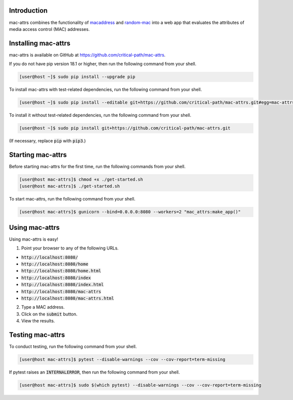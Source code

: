 .. image:: https://travis-ci.com/critical-path/mac-attrs.svg?branch=master
   :target: https://travis-ci.com/critical-path/mac-attrs

.. image:: https://coveralls.io/repos/github/critical-path/mac-attrs/badge.svg?branch=master
   :target: https://coveralls.io/github/critical-path/mac-attrs?branch=master

.. image:: https://readthedocs.org/projects/mac-attrs/badge/?version=latest
   :target: https://mac-attrs.readthedocs.io/en/latest/?badge=latest
   :alt: Documentation Status

Introduction
============

mac-attrs combines the functionality of `macaddress <https://github.com/critical-path/macaddress>`__ and `random-mac <https://github.com/critical-path/random-mac>`__ into a web app that evaluates the attributes of media access control (MAC) addresses.


Installing mac-attrs
====================

mac-attrs is available on GitHub at https://github.com/critical-path/mac-attrs.

If you do not have pip version 18.1 or higher, then run the following command from your shell.

.. code-block:: console

   [user@host ~]$ sudo pip install --upgrade pip

To install mac-attrs with test-related dependencies, run the following command from your shell.

.. code-block:: console

   [user@host ~]$ sudo pip install --editable git+https://github.com/critical-path/mac-attrs.git#egg=mac-attrs[test]

To install it without test-related dependencies, run the following command from your shell.

.. code-block:: console

   [user@host ~]$ sudo pip install git+https://github.com/critical-path/mac-attrs.git

(If necessary, replace :code:`pip` with :code:`pip3`.)


Starting mac-attrs
==================

Before starting mac-attrs for the first time, run the following commands from your shell.

.. code-block:: console

   [user@host mac-attrs]$ chmod +x ./get-started.sh
   [user@host mac-attrs]$ ./get-started.sh

To start mac-attrs, run the following command from your shell.

.. code-block:: console

   [user@host mac-attrs]$ gunicorn --bind=0.0.0.0:8080 --workers=2 "mac_attrs:make_app()"


Using mac-attrs
===============

Using mac-attrs is easy!

1. Point your browser to any of the following URLs.

* :code:`http://localhost:8080/`
* :code:`http://localhost:8080/home`
* :code:`http://localhost:8080/home.html`
* :code:`http://localhost:8080/index`
* :code:`http://localhost:8080/index.html`
* :code:`http://localhost:8080/mac-attrs`
* :code:`http://localhost:8080/mac-attrs.html`

2. Type a MAC address.

3. Click on the :code:`submit` button.

4. View the results.


Testing mac-attrs
=================

To conduct testing, run the following command from your shell.

.. code-block:: console

   [user@host mac-attrs]$ pytest --disable-warnings --cov --cov-report=term-missing

If pytest raises an :code:`INTERNALERROR`, then run the following command from your shell.

.. code-block:: console

   [user@host mac-attrs]$ sudo $(which pytest) --disable-warnings --cov --cov-report=term-missing
